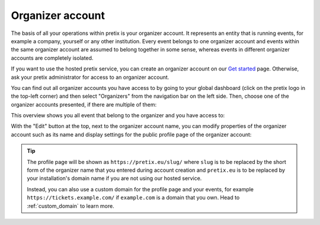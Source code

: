Organizer account
=================

The basis of all your operations within pretix is your organizer account. It represents an entity that is running
events, for example a company, yourself or any other institution.
Every event belongs to one organizer account and events within the same organizer account are assumed to belong together
in some sense, whereas events in different organizer accounts are completely isolated.

If you want to use the hosted pretix service, you can create an organizer account on our `Get started`_ page. Otherwise,
ask your pretix administrator for access to an organizer account.

You can find out all organizer accounts you have access to by going to your global dashboard (click on the pretix logo
in the top-left corner) and then select "Organizers" from the navigation bar on the left side. Then, choose one of the
organizer accounts presented, if there are multiple of them:

.. thumbnail:: ../../screens/organizer/list.png
   :align: center
   :class: screenshot

This overview shows you all event that belong to the organizer and you have access to:

.. thumbnail:: ../../screens/organizer/event_list.png
   :align: center
   :class: screenshot

With the "Edit" button at the top, next to the organizer account name, you can modify properties of the organizer
account such as its name and display settings for the public profile page of the organizer account:

.. thumbnail:: ../../screens/organizer/edit.png
   :align: center
   :class: screenshot

.. tip::

   The profile page will be shown as ``https://pretix.eu/slug/`` where ``slug`` is to be replaced by the short form of
   the organizer name that you entered during account creation and ``pretix.eu`` is to be replaced by your
   installation's domain name if you are not using our hosted service.

   Instead, you can also use a custom domain for the profile page and your events, for example
   ``https://tickets.example.com/`` if ``example.com`` is a domain that you own.  Head to :ref:`custom_domain` to learn
   more.

.. _Get started: https://pretix.eu/about/en/setup
